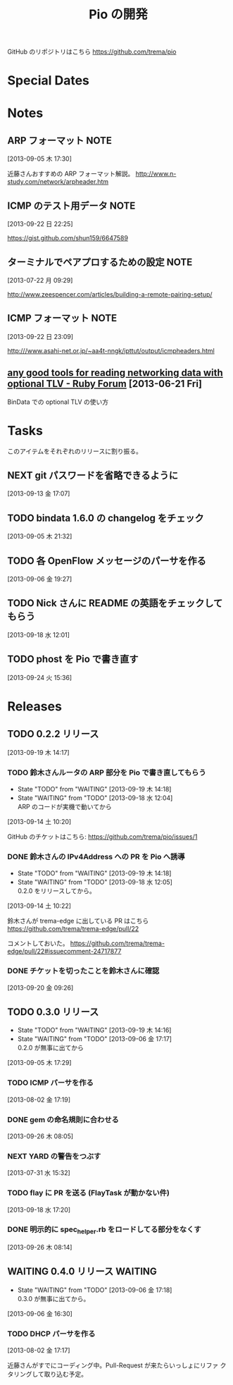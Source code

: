#+TITLE: Pio の開発
#+FILETAGS: PIO
#+ICALENDAR_EXCLUDE_TAGS: noex

GitHub のリポジトリはこちら https://github.com/trema/pio

* Special Dates
* Notes
** ARP フォーマット                                                   :NOTE:
:LOGBOOK:
CLOCK: [2013-09-05 木 17:30]--[2013-09-05 木 17:31] =>  0:01
:END:
[2013-09-05 木 17:30]

近藤さんおすすめの ARP フォーマット解説。
http://www.n-study.com/network/arpheader.htm
** ICMP のテスト用データ                                              :NOTE:
:LOGBOOK:
CLOCK: [2013-09-22 日 22:25]--[2013-09-22 日 22:26] =>  0:01
:END:
[2013-09-22 日 22:25]

https://gist.github.com/shun159/6647589
** ターミナルでペアプロするための設定                                 :NOTE:
:LOGBOOK:
CLOCK: [2013-07-22 月 09:29]--[2013-07-22 月 09:30] =>  0:01
:END:
:PROPERTIES:
:orgtrello-id: 5201cfedc4c8f14e25000f99
:ID:       B40E64E6-BFD3-4ABA-8F02-E7C180AF2737
:END:
[2013-07-22 月 09:29]

http://www.zeespencer.com/articles/building-a-remote-pairing-setup/
** ICMP フォーマット                                                  :NOTE:
[2013-09-22 日 23:09]

http:///www.asahi-net.or.jp/~aa4t-nngk/ipttut/output/icmpheaders.html
** [[http://www.ruby-forum.com/topic/217963][any good tools for reading networking data with optional TLV - Ruby Forum]] [2013-06-21 Fri]
:PROPERTIES:
:ID:       1670C09A-20C7-45F9-B068-56376DFD864C
:END:
  BinData での optional TLV の使い方

* Tasks
このアイテムをそれぞれのリリースに割り振る。
** NEXT git パスワードを省略できるように
[2013-09-13 金 17:07]
** TODO bindata 1.6.0 の changelog をチェック
[2013-09-05 木 21:32]
** TODO 各 OpenFlow メッセージのパーサを作る
[2013-09-06 金 19:27]
** TODO Nick さんに README の英語をチェックしてもらう
[2013-09-18 水 12:01]
** TODO phost を Pio で書き直す
[2013-09-24 火 15:36]
* Releases
** TODO 0.2.2 リリース
:LOGBOOK:
CLOCK: [2013-09-19 木 14:29]--[2013-09-19 木 16:39] =>  2:10
:END:
[2013-09-19 木 14:17]
*** TODO 鈴木さんルータの ARP 部分を Pio で書き直してもらう
- State "TODO"       from "WAITING"    [2013-09-19 木 14:18]
- State "WAITING"    from "TODO"       [2013-09-18 水 12:04] \\
  ARP のコードが実機で動いてから
:LOGBOOK:
CLOCK: [2013-09-14 土 10:20]--[2013-09-14 土 10:21] =>  0:01
:END:
[2013-09-14 土 10:20]

GitHub のチケットはこちら:
https://github.com/trema/pio/issues/1
*** DONE 鈴木さんの IPv4Address への PR を Pio へ誘導
CLOSED: [2013-09-19 木 14:29] SCHEDULED: <2013-09-19 木>
:LOGBOOK:
CLOCK: [2013-09-19 木 14:27]--[2013-09-19 木 14:29] =>  0:02
:END:
- State "TODO"       from "WAITING"    [2013-09-19 木 14:18]
- State "WAITING"    from "TODO"       [2013-09-18 水 12:05] \\
  0.2.0 をリリースしてから。
[2013-09-14 土 10:22]

鈴木さんが trema-edge に出している PR はこちら
https://github.com/trema/trema-edge/pull/22

コメントしておいた。
https://github.com/trema/trema-edge/pull/22#issuecomment-24717877
*** DONE チケットを切ったことを鈴木さんに確認
CLOSED: [2013-09-24 火 20:57] SCHEDULED: <2013-09-24 火 13:45>
:PROPERTIES:
:Effort:   0:05
:END:
[2013-09-20 金 09:26]
** TODO 0.3.0 リリース
- State "TODO"       from "WAITING"    [2013-09-19 木 14:16]
- State "WAITING"    from "TODO"       [2013-09-06 金 17:17] \\
  0.2.0 が無事に出てから
[2013-09-05 木 17:29]
*** TODO ICMP パーサを作る
[2013-08-02 金 17:19]
*** DONE gem の命名規則に合わせる
CLOSED: [2013-09-26 木 08:28] SCHEDULED: <2013-09-26 木>
:LOGBOOK:
CLOCK: [2013-09-26 木 08:20]--[2013-09-26 木 08:28] =>  0:08
CLOCK: [2013-09-26 木 08:05]--[2013-09-26 木 08:06] =>  0:01
:END:
:PROPERTIES:
:Effort:   0:30
:END:
[2013-09-26 木 08:05]
*** NEXT YARD の警告をつぶす
SCHEDULED: <2014-08-19 火>
:PROPERTIES:
:Effort:   0:30
:END:
[2013-07-31 水 15:32]
*** TODO flay に PR を送る (FlayTask が動かない件)
:LOGBOOK:
CLOCK: [2013-09-18 水 17:20]--[2013-09-18 水 17:21] =>  0:01
:END:
[2013-09-18 水 17:20]
*** DONE 明示的に spec_helper.rb をロードしてる部分をなくす
CLOSED: [2013-09-26 木 08:18] SCHEDULED: <2013-09-26 木>
:LOGBOOK:
CLOCK: [2013-09-26 木 08:14]--[2013-09-26 木 08:15] =>  0:01
:END:
:PROPERTIES:
:Effort:   0:30
:END:
[2013-09-26 木 08:14]
** WAITING 0.4.0 リリース                                    :WAITING:
- State "WAITING"    from "TODO"       [2013-09-06 金 17:18] \\
  0.3.0 が無事に出てから。
[2013-09-06 金 16:30]
*** TODO DHCP パーサを作る
[2013-08-02 金 17:17]

近藤さんがすでにコーディング中。Pull-Request が来たらいっしょにリファ
クタリングして取り込む予定。
